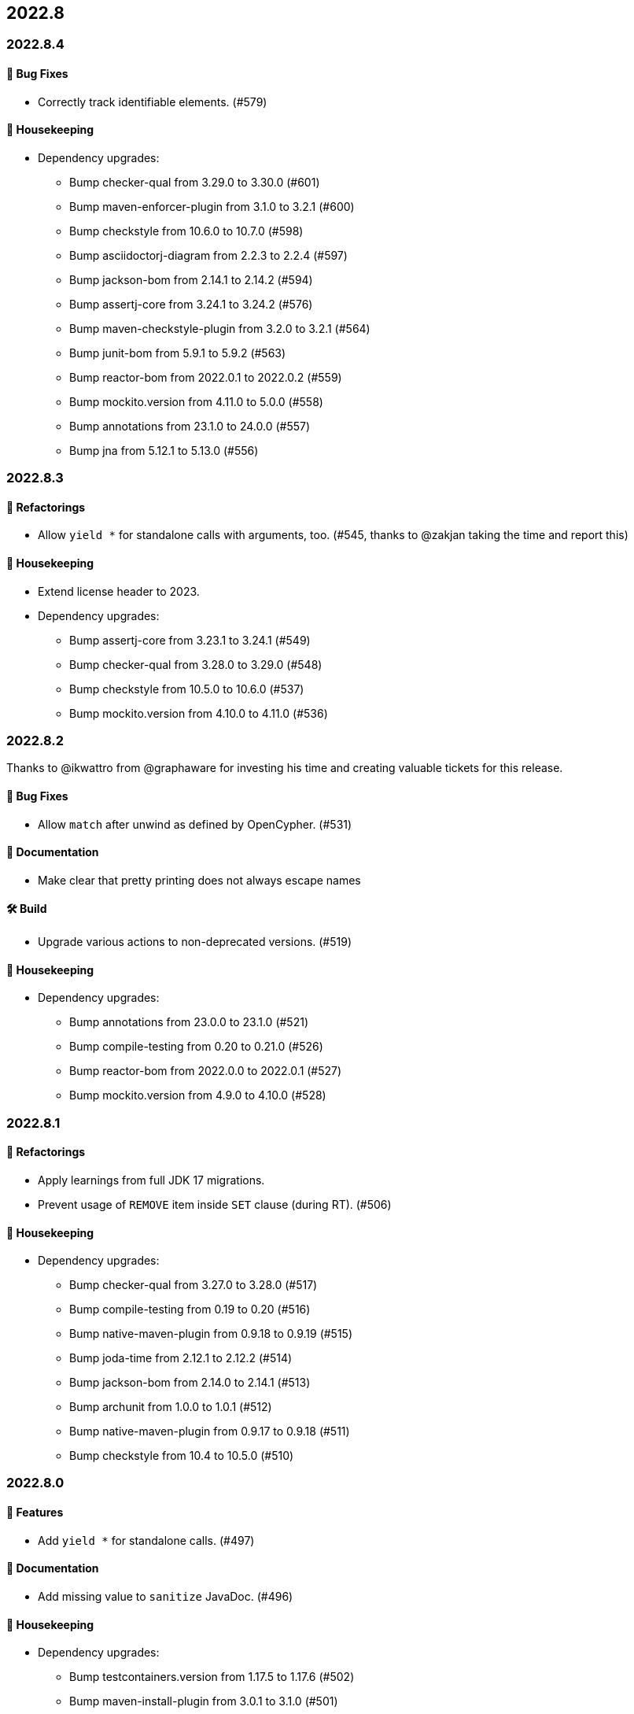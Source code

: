 == 2022.8

=== 2022.8.4

==== 🐛 Bug Fixes

* Correctly track identifiable elements. (#579)

==== 🧹 Housekeeping

* Dependency upgrades:
** Bump checker-qual from 3.29.0 to 3.30.0 (#601)
** Bump maven-enforcer-plugin from 3.1.0 to 3.2.1 (#600)
** Bump checkstyle from 10.6.0 to 10.7.0 (#598)
** Bump asciidoctorj-diagram from 2.2.3 to 2.2.4 (#597)
** Bump jackson-bom from 2.14.1 to 2.14.2 (#594)
** Bump assertj-core from 3.24.1 to 3.24.2 (#576)
** Bump maven-checkstyle-plugin from 3.2.0 to 3.2.1 (#564)
** Bump junit-bom from 5.9.1 to 5.9.2 (#563)
** Bump reactor-bom from 2022.0.1 to 2022.0.2 (#559)
** Bump mockito.version from 4.11.0 to 5.0.0 (#558)
** Bump annotations from 23.1.0 to 24.0.0 (#557)
** Bump jna from 5.12.1 to 5.13.0 (#556)

=== 2022.8.3

==== 🔄️ Refactorings

* Allow `yield *` for standalone calls with arguments, too. (#545, thanks to @zakjan taking the time and report this)

==== 🧹 Housekeeping

* Extend license header to 2023.
* Dependency upgrades:
** Bump assertj-core from 3.23.1 to 3.24.1 (#549)
** Bump checker-qual from 3.28.0 to 3.29.0 (#548)
** Bump checkstyle from 10.5.0 to 10.6.0 (#537)
** Bump mockito.version from 4.10.0 to 4.11.0 (#536)

=== 2022.8.2

Thanks to @ikwattro from @graphaware for investing his time and creating valuable tickets for this release.

==== 🐛 Bug Fixes

* Allow `match` after unwind as defined by OpenCypher. (#531)

==== 📝 Documentation

* Make clear that pretty printing does not always escape names

==== 🛠 Build

* Upgrade various actions to non-deprecated versions. (#519)

==== 🧹 Housekeeping

* Dependency upgrades:
** Bump annotations from 23.0.0 to 23.1.0 (#521)
** Bump compile-testing from 0.20 to 0.21.0 (#526)
** Bump reactor-bom from 2022.0.0 to 2022.0.1 (#527)
** Bump mockito.version from 4.9.0 to 4.10.0 (#528)

=== 2022.8.1

==== 🔄️ Refactorings

* Apply learnings from full JDK 17 migrations.
* Prevent usage of `REMOVE` item inside `SET` clause (during RT). (#506)

==== 🧹 Housekeeping

* Dependency upgrades:
** Bump checker-qual from 3.27.0 to 3.28.0 (#517)
** Bump compile-testing from 0.19 to 0.20 (#516)
** Bump native-maven-plugin from 0.9.18 to 0.9.19 (#515)
** Bump joda-time from 2.12.1 to 2.12.2 (#514)
** Bump jackson-bom from 2.14.0 to 2.14.1 (#513)
** Bump archunit from 1.0.0 to 1.0.1 (#512)
** Bump native-maven-plugin from 0.9.17 to 0.9.18 (#511)
** Bump checkstyle from 10.4 to 10.5.0 (#510)

=== 2022.8.0

==== 🚀 Features

* Add `yield *` for standalone calls. (#497)

==== 📝 Documentation

* Add missing value to `sanitize` JavaDoc. (#496)

==== 🧹 Housekeeping

* Dependency upgrades:
** Bump testcontainers.version from 1.17.5 to 1.17.6 (#502)
** Bump maven-install-plugin from 3.0.1 to 3.1.0 (#501)
** Bump japicmp-maven-plugin from 0.16.0 to 0.17.1 (#499)
** Bump mockito.version from 4.8.1 to 4.9.0 (#498)
** Bump jackson-bom from 2.13.4.20221013 to 2.14.0 (#492)
** Bump checker-qual from 3.26.0 to 3.27.0 (#493)
** Bump reactor-bom from 2020.0.24 to 2022.0.0 (#495)
** Bump native-maven-plugin from 0.9.16 to 0.9.17 (#491)
** Bump maven-shade-plugin from 3.4.0 to 3.4.1 (#487)
** Bump checkstyle from 10.3.4 to 10.4 (#488)
** Bump joda-time from 2.12.0 to 2.12.1 (#486)
** Bump spring-boot-starter-parent from 2.7.4 to 2.7.5 (#485)
** Bump asciidoctorj from 2.5.6 to 2.5.7 (#483)
** Bump native-maven-plugin from 0.9.14 to 0.9.16 (#482)
** Bump mockito.version from 4.8.0 to 4.8.1 (#481)
